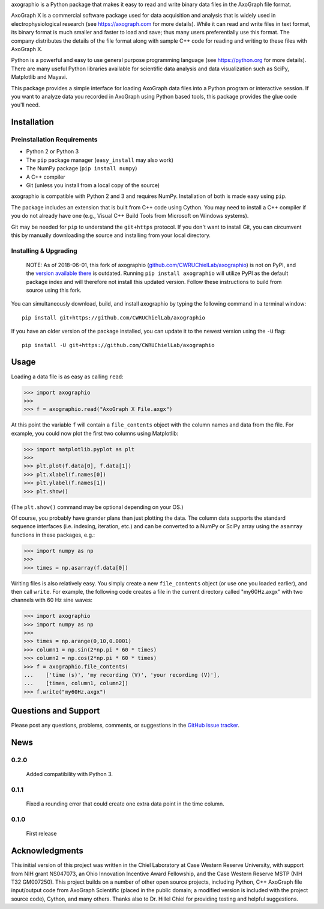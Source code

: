 axographio is a Python package that makes it easy to read and write binary data
files in the AxoGraph file format.

AxoGraph X is a commercial software package used for data acquisition and
analysis that is widely used in electrophysiological research (see
https://axograph.com for more details).  While it can read and write files in
text format, its binary format is much smaller and faster to load and save;
thus many users preferentially use this format.  The company distributes the
details of the file format along with sample C++ code for reading and writing
to these files with AxoGraph X.

Python is a powerful and easy to use general purpose programming language (see
https://python.org for more details).  There are many useful Python libraries
available for scientific data analysis and data visualization such as SciPy,
Matplotlib and Mayavi.

This package provides a simple interface for loading AxoGraph data files into
a Python program or interactive session.  If you want to analyze data you
recorded in AxoGraph using Python based tools, this package provides the glue
code you'll need.

Installation
============

Preinstallation Requirements
----------------------------

* Python 2 or Python 3
* The ``pip`` package manager (``easy_install`` may also work)
* The NumPy package (``pip install numpy``)
* A C++ compiler
* Git (unless you install from a local copy of the source)

axographio is compatible with Python 2 and 3 and requires NumPy. Installation of
both is made easy using ``pip``.

The package includes an extension that is built from C++ code using Cython. You
may need to install a C++ compiler if you do not already have one (e.g., Visual
C++ Build Tools from Microsoft on Windows systems).

Git may be needed for ``pip`` to understand the ``git+https`` protocol. If you
don't want to install Git, you can circumvent this by manually downloading the
source and installing from your local directory.

Installing & Upgrading
----------------------

    NOTE: As of 2018-06-01, this fork of axographio
    (`github.com/CWRUChielLab/axographio
    <https://github.com/CWRUChielLab/axographio>`_) is not on PyPI, and the
    `version available there <https://pypi.org/project/axographio/>`_ is
    outdated. Running ``pip install axographio`` will utilize PyPI as the
    default package index and will therefore not install this updated version.
    Follow these instructions to build from source using this fork.

You can simultaneously download, build, and install axographio by typing the
following command in a terminal window::

    pip install git+https://github.com/CWRUChielLab/axographio

If you have an older version of the package installed, you can update it to
the newest version using the ``-U`` flag::

    pip install -U git+https://github.com/CWRUChielLab/axographio

Usage
=====

Loading a data file is as easy as calling ``read``:

>>> import axographio
>>>
>>> f = axographio.read("AxoGraph X File.axgx")

At this point the variable ``f`` will contain a ``file_contents`` object with
the column names and data from the file.  For example, you could now plot the
first two columns using Matplotlib:

>>> import matplotlib.pyplot as plt
>>>
>>> plt.plot(f.data[0], f.data[1])
>>> plt.xlabel(f.names[0])
>>> plt.ylabel(f.names[1])
>>> plt.show()

(The ``plt.show()`` command may be optional depending on your OS.)

Of course, you probably have grander plans than just plotting the data.  The
column data supports the standard sequence interfaces (i.e. indexing,
iteration, etc.) and can be converted to a NumPy or SciPy array using the
``asarray`` functions in these packages, e.g.:

>>> import numpy as np
>>>
>>> times = np.asarray(f.data[0])

Writing files is also relatively easy.  You simply create a new
``file_contents`` object (or use one you loaded earlier), and then call
``write``.  For example, the following code creates a file in the current
directory called "my60Hz.axgx" with two channels with 60 Hz sine waves:

>>> import axographio
>>> import numpy as np
>>>
>>> times = np.arange(0,10,0.0001)
>>> column1 = np.sin(2*np.pi * 60 * times)
>>> column2 = np.cos(2*np.pi * 60 * times)
>>> f = axographio.file_contents(
...    ['time (s)', 'my recording (V)', 'your recording (V)'],
...    [times, column1, column2])
>>> f.write("my60Hz.axgx")

Questions and Support
=====================

Please post any questions, problems, comments, or suggestions in the `GitHub
issue tracker <https://github.com/CWRUChielLab/axographio/issues>`_.

News
====

0.2.0
-----
    Added compatibility with Python 3.

0.1.1
-----
    Fixed a rounding error that could create one extra data point in the time
    column.

0.1.0
-----
    First release

Acknowledgments
===============

This initial version of this project was written in the
Chiel Laboratory at Case Western Reserve University, with support from NIH
grant NS047073, an Ohio Innovation Incentive Award Fellowship, and the
Case Western Reserve MSTP (NIH T32 GM007250).  This project builds on a
number of other open source projects, including Python, C++ AxoGraph file
input/output code from AxoGraph Scientific (placed in the public domain; a
modified version is included with the project source code), Cython, and many
others.  Thanks also to Dr. Hillel Chiel for providing testing and helpful
suggestions.
